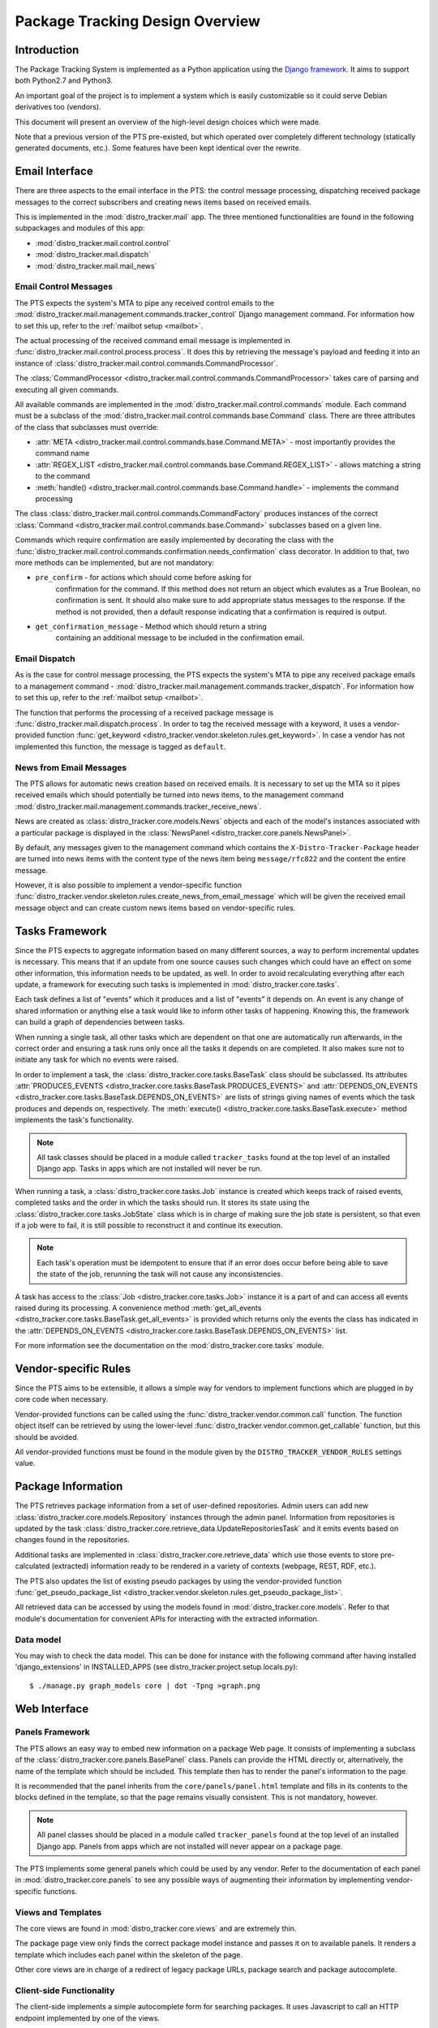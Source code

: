 .. _design:

Package Tracking Design Overview
================================

Introduction
------------

The Package Tracking System is implemented as a Python application using the
`Django framework <https://www.djangoproject.com>`_. It aims to support both
Python2.7 and Python3.

An important goal of the project is to implement a system which is easily
customizable so it could serve Debian derivatives too (vendors).

This document will present an overview of the high-level design choices which
were made.

Note that a previous version of the PTS pre-existed, but which operated over 
completely different technology (statically generated documents, etc.). 
Some features have been kept identical over the rewrite.


.. _email_design:

Email Interface
---------------

There are three aspects to the email interface in the PTS: the control message
processing, dispatching received package messages to the correct
subscribers and creating news items based on received emails.

This is implemented in the :mod:`distro_tracker.mail` app. The three mentioned
functionalities are found in the following subpackages and modules of this app:

- :mod:`distro_tracker.mail.control.control`
- :mod:`distro_tracker.mail.dispatch`
- :mod:`distro_tracker.mail.mail_news`

.. _control_email_design:

Email Control Messages
++++++++++++++++++++++

The PTS expects the system's MTA to pipe any received control emails to the
:mod:`distro_tracker.mail.management.commands.tracker_control` Django management
command. For information how to set this up, refer to the
:ref:`mailbot setup <mailbot>`.

The actual processing of the received command email message is implemented in
:func:`distro_tracker.mail.control.process.process`. It does this by retrieving the message's
payload and feeding it into an instance of
:class:`distro_tracker.mail.control.commands.CommandProcessor`.

The :class:`CommandProcessor <distro_tracker.mail.control.commands.CommandProcessor>` takes
care of parsing and executing all given commands.

All available commands are implemented in the :mod:`distro_tracker.mail.control.commands`
module. Each command must be a subclass of the
:mod:`distro_tracker.mail.control.commands.base.Command` class. There are three attributes of the
class that subclasses must override:

- :attr:`META <distro_tracker.mail.control.commands.base.Command.META>` - most importantly
  provides the command name
- :attr:`REGEX_LIST <distro_tracker.mail.control.commands.base.Command.REGEX_LIST>` - allows
  matching a string to the command
- :meth:`handle() <distro_tracker.mail.control.commands.base.Command.handle>` - implements the command
  processing

The class :class:`distro_tracker.mail.control.commands.CommandFactory` produces instances of
the correct :class:`Command <distro_tracker.mail.control.commands.base.Command>` subclasses
based on a given line.

Commands which require confirmation are easily implemented by decorating the
class with the :func:`distro_tracker.mail.control.commands.confirmation.needs_confirmation`
class decorator. In addition to that, two more methods can be implemented, but
are not mandatory:

- ``pre_confirm`` - for actions which should come before asking for
   confirmation for the command. If this method does not return an
   object which evalutes as a True Boolean, no confirmation is sent.
   It should also make sure to add appropriate status messages to the
   response.
   If the method is not provided, then a default response indicating that
   a confirmation is required is output.

- ``get_confirmation_message`` - Method which should return a string
   containing an additional message to be included in the confirmation
   email.

.. _dispatch_email_design:

Email Dispatch
++++++++++++++

As is the case for control message processing, the PTS expects the system's MTA
to pipe any received package emails to a management command -
:mod:`distro_tracker.mail.management.commands.tracker_dispatch`. For information how to set
this up, refer to the :ref:`mailbot setup <mailbot>`.

The function that performs the processing of a received package message is
:func:`distro_tracker.mail.dispatch.process`. In order to tag the received message
with a keyword, it uses a vendor-provided function
:func:`get_keyword <distro_tracker.vendor.skeleton.rules.get_keyword>`. In case a vendor
has not implemented this function, the message is tagged as ``default``.

News from Email Messages
++++++++++++++++++++++++

The PTS allows for automatic news creation based on received emails. It is necessary
to set up the MTA so it pipes received emails which should potentially be turned into
news items, to the management command
:mod:`distro_tracker.mail.management.commands.tracker_receive_news`.

News are created as :class:`distro_tracker.core.models.News` objects and each of the
model's instances associated with a particular package is displayed in the
:class:`NewsPanel <distro_tracker.core.panels.NewsPanel>`.

By default, any messages given to the management command which contains the
``X-Distro-Tracker-Package`` header are turned into news items with the content type of
the news item being ``message/rfc822`` and the content the entire message.

However, it is also possible to implement a vendor-specific function
:func:`distro_tracker.vendor.skeleton.rules.create_news_from_email_message` which will be
given the received email message object and can create custom news items based
on vendor-specific rules.

.. _tasks_design:

Tasks Framework
---------------

Since the PTS expects to aggregate information based on many different sources,
a way to perform incremental updates is necessary. This means that if an update
from one source causes such changes which could have an effect on some other
information, this information needs to be updated, as well. In order to avoid
recalculating everything after each update, a framework for executing such
tasks is implemented in :mod:`distro_tracker.core.tasks`.

Each task defines a list of "events" which it produces and a list of "events"
it depends on. An event is any change of shared information or anything else
a task would like to inform other tasks of happening. Knowing this, the
framework can build a graph of dependencies between tasks.

When running a single task, all other tasks which are dependent on that one
are automatically run afterwards, in the correct order and ensuring a task runs
only once all the tasks it depends on are completed. It also makes sure not to
initiate any task for which no events were raised.

In order to implement a task, the :class:`distro_tracker.core.tasks.BaseTask` class should
be subclassed. Its attributes
:attr:`PRODUCES_EVENTS <distro_tracker.core.tasks.BaseTask.PRODUCES_EVENTS>` and
:attr:`DEPENDS_ON_EVENTS <distro_tracker.core.tasks.BaseTask.DEPENDS_ON_EVENTS>` are lists
of strings giving names of events which the task produces and depends on,
respectively. The :meth:`execute() <distro_tracker.core.tasks.BaseTask.execute>` method
implements the task's functionality.

.. note::
   All task classes should be placed in a module called ``tracker_tasks`` found at
   the top level of an installed Django app. Tasks in apps which are not
   installed will never be run.

When running a task, a :class:`distro_tracker.core.tasks.Job` instance is created which
keeps track of raised events, completed tasks and the order in which the tasks
should run. It stores its state using the :class:`distro_tracker.core.tasks.JobState`
class which is in charge of making sure the job state is persistent, so that
even if a job were to fail, it is still possible to reconstruct it and continue
its execution.

.. note::
   Each task's operation must be idempotent to ensure that if an error does occur
   before being able to save the state of the job, rerunning the task will not
   cause any inconsistencies.

A task has access to the :class:`Job <distro_tracker.core.tasks.Job>` instance it is a
part of and can access all events raised during its processing. A convenience
method :meth:`get_all_events <distro_tracker.core.tasks.BaseTask.get_all_events>` is
provided which returns only the events the class has indicated in the
:attr:`DEPENDS_ON_EVENTS <distro_tracker.core.tasks.BaseTask.DEPENDS_ON_EVENTS>` list.

For more information see the documentation on the :mod:`distro_tracker.core.tasks` module.

.. _vendor_design:

Vendor-specific Rules
---------------------

Since the PTS aims to be extensible, it allows a simple way for vendors to
implement functions which are plugged in by core code when necessary.

Vendor-provided functions can be called using the :func:`distro_tracker.vendor.common.call`
function. The function object itself can be retrieved by using the
lower-level :func:`distro_tracker.vendor.common.get_callable` function, but this should
be avoided.

All vendor-provided functions must be found in the module given by the
``DISTRO_TRACKER_VENDOR_RULES`` settings value.

.. _packageinfo_design:

Package Information
-------------------

The PTS retrieves package information from a set of user-defined repositories.
Admin users can add new :class:`distro_tracker.core.models.Repository` instances through
the admin panel. Information from repositories is updated by the task
:class:`distro_tracker.core.retrieve_data.UpdateRepositoriesTask` and it emits events
based on changes found in the repositories.

Additional tasks are implemented in :class:`distro_tracker.core.retrieve_data` which
use those events to store pre-calculated (extracted) information ready
to be rendered in a variety of contexts (webpage, REST, RDF, etc.).

The PTS also updates the list of existing pseudo packages by using the
vendor-provided function
:func:`get_pseudo_package_list <distro_tracker.vendor.skeleton.rules.get_pseudo_package_list>`.

All retrieved data can be accessed by using the models found in
:mod:`distro_tracker.core.models`. Refer to that module's documentation for convenient
APIs for interacting with the extracted information.

Data model
++++++++++

You may wish to check the data model. This can be done for instance
with the following command after having installed 'django_extensions'
in INSTALLED_APPS (see distro_tracker.project.setup.locals.py)::

 $ ./manage.py graph_models core | dot -Tpng >graph.png

.. _web_design:

Web Interface
-------------

.. _panels_web_design:

Panels Framework
++++++++++++++++

The PTS allows an easy way to embed new information on a package Web page.
It consists of implementing a subclass of the :class:`distro_tracker.core.panels.BasePanel`
class. Panels can provide the HTML directly or, alternatively, the name of the
template which should be included. This template then has to render the panel's
information to the page.

It is recommended that the panel inherits from the ``core/panels/panel.html``
template and fills in its contents to the blocks defined in the template, so
that the page remains visually consistent. This is not mandatory, however.

.. note::
   All panel classes should be placed in a module called ``tracker_panels`` found at
   the top level of an installed Django app. Panels from apps which are not
   installed will never appear on a package page.

The PTS implements some general panels which could be used by any vendor.
Refer to the documentation of each panel in :mod:`distro_tracker.core.panels` to see
any possible ways of augmenting their information by implementing
vendor-specific functions.

.. _views_web_design:

Views and Templates
+++++++++++++++++++

The core views are found in :mod:`distro_tracker.core.views` and are extremely thin.

The package page view only finds the correct package model instance and
passes it on to available panels. It renders a template which includes each
panel within the skeleton of the page.

Other core views are in charge of a redirect of legacy package URLs, package
search and package autocomplete.

.. _clientside_web_design:

Client-side Functionality
+++++++++++++++++++++++++

The client-side implements a simple autocomplete form for searching packages.
It uses Javascript to call an HTTP endpoint implemented by one of the views.

The HTML of the pages uses the HTML5 standard.

The `Bootstrap <http://twitter.github.io/bootstrap/>`_ front-end framework is
used for the GUI.
